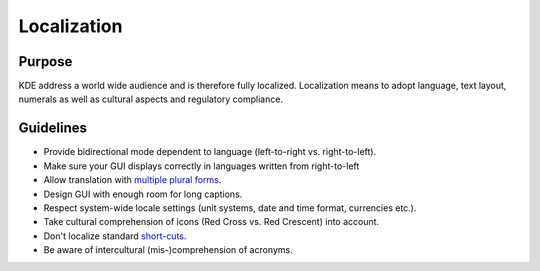 Localization
============

Purpose
-------

KDE address a world wide audience and is therefore fully localized.
Localization means to adopt language, text layout, numerals as well as
cultural aspects and regulatory compliance.

Guidelines
----------

-  Provide bidirectional mode dependent to language (left-to-right vs.
   right-to-left).
-  Make sure your GUI displays correctly in languages written from
   right-to-left
-  Allow translation with `multiple plural forms <http://www.gnu.org/software/gettext/manual/html_mono/gettext.html#Plural-forms>`_.
-  Design GUI with enough room for long captions.
-  Respect system-wide locale settings (unit systems, date and time
   format, currencies etc.).
-  Take cultural comprehension of icons (Red Cross vs. Red Crescent)
   into account.
-  Don't localize standard `short-cuts`_.
-  Be aware of intercultural (mis-)comprehension of acronyms.

.. _short-cuts: KDE_Visual_Design_Group/HIG/Keyboard_Shortcuts
